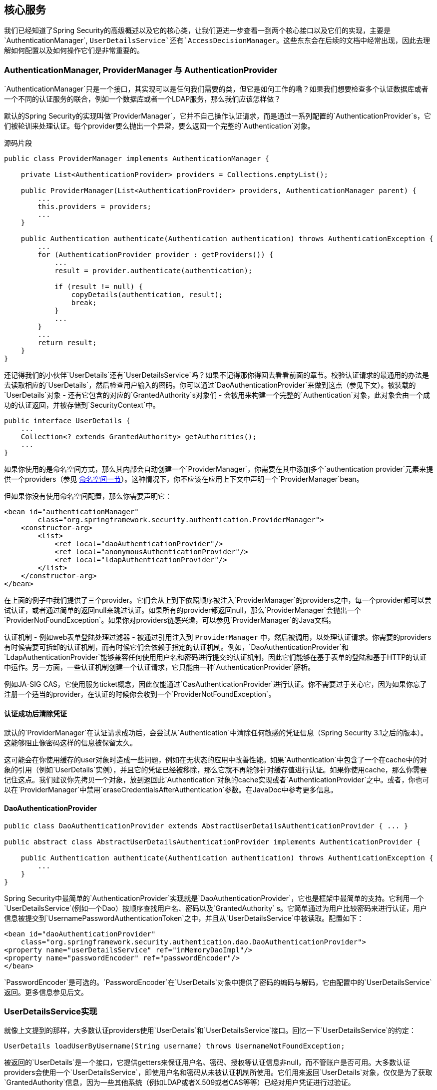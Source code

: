 == 核心服务

我们已经知道了Spring Security的高级概述以及它的核心类，让我们更进一步查看一到两个核心接口以及它们的实现，主要是`AuthenticationManager`, `UserDetailsService`还有`AccessDecisionManager`。这些东东会在后续的文档中经常出现，因此去理解如何配置以及如何操作它们是非常重要的。

=== AuthenticationManager, ProviderManager 与 AuthenticationProvider

`AuthenticationManager`只是一个接口，其实现可以是任何我们需要的类，但它是如何工作的嘞？如果我们想要检查多个认证数据库或者一个不同的认证服务的联合，例如一个数据库或者一个LDAP服务，那么我们应该怎样做？

默认的Spring Security的实现叫做`ProviderManager`，它并不自己操作认证请求，而是通过一系列配置的`AuthenticationProvider`s，它们被轮训来处理认证。每个provider要么抛出一个异常，要么返回一个完整的`Authentication`对象。

.源码片段
[source,java]
----
public class ProviderManager implements AuthenticationManager {

    private List<AuthenticationProvider> providers = Collections.emptyList();

    public ProviderManager(List<AuthenticationProvider> providers, AuthenticationManager parent) {
        ...
        this.providers = providers;
        ...
    }

    public Authentication authenticate(Authentication authentication) throws AuthenticationException {
        ...
        for (AuthenticationProvider provider : getProviders()) {
            ...
            result = provider.authenticate(authentication);

            if (result != null) {
                copyDetails(authentication, result);
                break;
            }
            ...
        }
        ...
        return result;
    }
}

----

还记得我们的小伙伴`UserDetails`还有`UserDetailsService`吗？如果不记得那你得回去看看前面的章节。校验认证请求的最通用的办法是去读取相应的`UserDetails`，然后检查用户输入的密码。你可以通过`DaoAuthenticationProvider`来做到这点（参见下文）。被装载的`UserDetails`对象 - 还有它包含的对应的`GrantedAuthority`s对象们 - 会被用来构建一个完整的`Authentication`对象，此对象会由一个成功的认证返回，并被存储到`SecurityContext`中。

[source,java]
----
public interface UserDetails {
    ...
    Collection<? extends GrantedAuthority> getAuthorities();
    ...
}

----

如果你使用的是命名空间方式，那么其内部会自动创建一个`ProviderManager`，你需要在其中添加多个`authentication provider`元素来提供一个providers（参见 http://docs.spring.io/spring-security/site/docs/4.2.0.RELEASE/reference/htmlsingle/#ns-auth-manager[命名空间一节]）。这种情况下，你不应该在应用上下文中声明一个`ProviderManager`bean。

但如果你没有使用命名空间配置，那么你需要声明它：

[source,java]
----
<bean id="authenticationManager"
        class="org.springframework.security.authentication.ProviderManager">
    <constructor-arg>
        <list>
            <ref local="daoAuthenticationProvider"/>
            <ref local="anonymousAuthenticationProvider"/>
            <ref local="ldapAuthenticationProvider"/>
        </list>
    </constructor-arg>
</bean>

----

在上面的例子中我们提供了三个provider。它们会从上到下依照顺序被注入`ProviderManager`的providers之中，每一个provider都可以尝试认证，或者通过简单的返回null来跳过认证。如果所有的provider都返回null，那么`ProviderManager`会抛出一个`ProviderNotFoundException`。如果你对providers链感兴趣，可以参见`ProviderManager`的Java文档。

认证机制 - 例如web表单登陆处理过滤器 - 被通过引用注入到 `ProviderManager` 中，然后被调用，以处理认证请求。你需要的providers有时候需要可拆卸的认证机制，而有时候它们会依赖于指定的认证机制。例如，`DaoAuthenticationProvider`和`LdapAuthenticationProvider`能够兼容任何使用用户名和密码进行提交的认证机制，因此它们能够在基于表单的登陆和基于HTTP的认证中运作。另一方面，一些认证机制创建一个认证请求，它只能由一种`AuthenticationProvider`解析。

例如JA-SIG CAS，它使用服务ticket概念，因此仅能通过`CasAuthenticationProvider`进行认证。你不需要过于关心它，因为如果你忘了注册一个适当的provider，在认证的时候你会收到一个`ProviderNotFoundException`。

==== 认证成功后清除凭证

默认的`ProviderManager`在认证请求成功后，会尝试从`Authentication`中清除任何敏感的凭证信息（Spring Security 3.1之后的版本）。这能够阻止像密码这样的信息被保留太久。

这可能会在你使用缓存的user对象时造成一些问题，例如在无状态的应用中改善性能。如果`Authentication`中包含了一个在cache中的对象的引用（例如`UserDetails`实例），并且它的凭证已经被移除，那么它就不再能够针对缓存值进行认证。如果你使用cache，那么你需要记住这点。我们建议你先拷贝一个对象，放到返回此`Authentication`对象的cache实现或者`AuthenticationProvider`之中。或者，你也可以在`ProviderManager`中禁用`eraseCredentialsAfterAuthentication`参数。在JavaDoc中参考更多信息。

==== DaoAuthenticationProvider

[source,java]
----
public class DaoAuthenticationProvider extends AbstractUserDetailsAuthenticationProvider { ... }

public abstract class AbstractUserDetailsAuthenticationProvider implements AuthenticationProvider {

    public Authentication authenticate(Authentication authentication) throws AuthenticationException {
        ...
    }
}

----

Spring Security中最简单的`AuthenticationProvider`实现就是`DaoAuthenticationProvider`，它也是框架中最简单的支持。它利用一个`UserDetailsService`(例如一个Dao）按顺序查找用户名、密码以及`GrantedAuthority` s。它简单通过为用户比较密码来进行认证，用户信息被提交到`UsernamePasswordAuthenticationToken`之中，并且从`UserDetailsService`中被读取。配置如下：

[source,xml]
----
<bean id="daoAuthenticationProvider"
    class="org.springframework.security.authentication.dao.DaoAuthenticationProvider">
<property name="userDetailsService" ref="inMemoryDaoImpl"/>
<property name="passwordEncoder" ref="passwordEncoder"/>
</bean>

----

`PasswordEncoder`是可选的。`PasswordEncoder`在`UserDetails`对象中提供了密码的编码与解码，它由配置中的`UserDetailsService`返回。更多信息参见后文。

=== UserDetailsService实现

就像上文提到的那样，大多数认证providers使用`UserDetails`和`UserDetailsService`接口。回忆一下`UserDetailsService`的约定：

[source,java]
----
UserDetails loadUserByUsername(String username) throws UsernameNotFoundException;

----

被返回的`UserDetails`是一个接口，它提供getters来保证用户名、密码、授权等认证信息非null，而不管账户是否可用。大多数认证providers会使用一个`UserDetailsService`，即使用户名和密码从未被认证机制所使用。它们用来返回`UserDetails`对象，仅仅是为了获取`GrantedAuthority`信息，因为一些其他系统（例如LDAP或者X.509或者CAS等等）已经对用户凭证进行过验证。

`UserDetailsService`非常容易实现，它应该允许用户使用一个持续的策略，很容易地检索权限信息。话虽如此，Spring Security包含了一套基础的实现，详见后文。

==== 内存中的认证

创建一个自定义的`UserDetailsService`实现非常简单，它用一种可持续的选择机制来提取信息，但很多应用程序并不需要这么复杂。如果你正在构建系统原型，或者只是刚开始集成Spring Security，当你并不想花太多时间去配置数据库或者自定义一个`UserDetailsService`实现时，你肯定会想要一个简单的开始。在这种情况下，你可以简单的配置一下命名空间，即可获得你想要的认证用户：

[source,java]
----
<user-service id="userDetailsService">
<user name="jimi" password="jimispassword" authorities="ROLE_USER, ROLE_ADMIN" />
<user name="bob" password="bobspassword" authorities="ROLE_USER" />
</user-service>

----

我们也支持properties文件哟~

[source,java]
----
<user-service id="userDetailsService" properties="users.properties"/>

----

properties文件的内容如下：

[source,java]
----
username=password,grantedAuthority[,grantedAuthority][,enabled|disabled]

----

实际就像这样：

[source,prop]
----
jimi=jimispassword,ROLE_USER,ROLE_ADMIN,enabled
bob=bobspassword,ROLE_USER,enabled

----

==== JdbcDaoImpl

Spring Security 也包含一个可以从JDBC数据源获取认证信息的`UserDetailsService`实现。Spring内部使用了JDBC，因此它能够避免使用复杂的全功能的ORM来包装用户详细信息。如果你的应用使用ORM工具，那么你会需要自定义一个`UserDetailsService`来重新使用你的映射文件。JdbcDaoImpl的示例如下：

[source,xml]
----
<bean id="dataSource" class="org.springframework.jdbc.datasource.DriverManagerDataSource">
<property name="driverClassName" value="org.hsqldb.jdbcDriver"/>
<property name="url" value="jdbc:hsqldb:hsql://localhost:9001"/>
<property name="username" value="sa"/>
<property name="password" value=""/>
</bean>

<bean id="userDetailsService"
    class="org.springframework.security.core.userdetails.jdbc.JdbcDaoImpl">
<property name="dataSource" ref="dataSource"/>
</bean>

----

你可以使用不同的关系型数据库管理系统，只需要改变一下`DriverManagerDataSource`的配置即可。你也可以使用从JNDI获取的全局的数据源，就像其他的Spring配置一样。

===== 权限组

默认情况下，`JdbcDaoImpl`假设权限直接映射到用户之上，并为单个用户读取权限。（参见 http://docs.spring.io/spring-security/site/docs/4.2.0.RELEASE/reference/htmlsingle/#appendix-schema[数据库schema附录]）。另一种方法是把权限划分到不同的分组里面，并将不同的组分配给用户。有些使用者更喜欢使用这样的方式来管理用户权限。参见`JdbcDaoImpl`的Javadoc查看更多信息。分组的schema也包含在附录之中。

=== 密码编码

Spring Security的`PasswordEncoder`用来支持密码编码。你不应该使用明文方式保存密码。坚持使用一种密码哈希算法，例如bcrypt，此算法使用了一种加盐的方式，因此对于每个存储的密码都是不一样的。不要使用像是MD5或SHA（包括加盐版本）这样的简单哈希方法。Bcrypt有意设计得更慢，从而阻止离线密码破解，不像标准哈希算法那样快并且能够通过并行的硬件很快的测试成百上千个密码。你也许想，这不会发生在你身上，因为你的密码在数据库上是安全的，离线密码攻击并不是一个风险。如果是这样，那么你应该做一些研究，并且了解所有的使用了这种方式并被警示为不安全的知名网站。你的站点最好更安全一些。使用"org.springframework.security.crypto.bcrypt.BCryptPasswordEncoder"是一个不错的安全选择。还有一些由另外的通用的程序语言实现的兼容的组件，你也可以试试。

如果你正在使用一个已经使用了哈希密码的遗留系统，那么你需要使用适合你当前算法的编码器，至少持续到你能够迁移你的用户到更安全的schema（通常这会牵扯到让你的用户设置一个新的密码，因为哈希是不可逆的）。Spring Security具有一个包含了遗留密码的编码实现，即`org.springframework.security.authentication.encoding`。`DaoAuthenticationProvider`可以以新的或遗留的`PasswordEncoder`类型被注入。

==== 什么是哈希

密码哈希并不是Spring Security所特有的，它是一种非常通用混淆工具。一种哈希（或摘要）算法是一种单向的函数，它用来从像是密码这样的输入数据中生成一些另外的固定长度的数据。例如，使用MD5对字符串"password"（16进制）进行哈希得到如下结果：

[source,text]
----
5f4dcc3b5aa765d61d8327deb882cf99

----

哈希是单向的，想要获取给定哈希值的源输入非常困难（实际上是不可能的），任何输入都可能产生这个哈希值。这种性质使得哈希值在认证中非常有用。它可以被存储在你的用户数据库中来替代明文密码存储，即使密码暴露，盗用者也不能立即使用此密码进行登陆。这意味一旦密码被编码，那么你无法还原它。

==== 加盐的哈希

密码哈希存在一种潜在的问题，使用同样的单词进行单向的运算非常简单。人们常常会使用相似的密码，以前被黑的站点中存在着大量的这样的字典，它们都是可用的。如果你用google查找哈希值 `5f4dcc3b5aa765d61d8327deb882cf99`，你可以很快找到源单词"password"。用类似的方法，一个攻击者可以用标准的单词清单构建一个哈希字典，从而用来寻找源密码。预防这种攻击的方式是使用健壮的密码策略，意思是说不要用一些已存在的单词组合。另一种方式是使用加盐的哈希算法。在对每个用户的密码进行计算之前，都加上附加的字符串，附加的字符串叫做盐。理想的盐是尽可能随机的，但实际上任何盐值都是可取的。一旦加了盐，意味着攻击者必须根据每一个盐值来构建单独的字典，攻击者需要做更多的工作（但并非不可能破解）。

Bcrypt为每个加密的密码都自动生成一个随机的盐值，并且用一种标准的格式在bcrypt字符串中存储它。

[NOTE]
定制加盐操作，可以给`DaoAuthenticationProvider`注入一个`SaltSource`，它会为特定的用户获取一个盐值，并传递到`PasswordEncoder`当中。使用bcrypt意味着你不需要考虑盐值操作的详情（例如该值存储在哪里），它们都会在算法内部被完成。因此我们非常推荐你使用bcrypt，除非你已经有一个新系统，来单独的存储盐值。

==== 哈希与认证

当一个认证provider（例如Spring Security的`DaoAuthenticationProvider`）需要为用户检查一个被提交上来的密码时，如果已知的密码值被以某种方式编码，那么提交值也必须被以同样的算法进行编码才能进行比较。Spring Security是否对这些加密值进行控制取决于你。如果你添加密码哈希到你的Spring Security认证配置中，并且你的数据库包含了明文密码，那么肯定会认证失败。就算你对你数据库中的密码进行MD5编码，同时你的应用程序配置了使用Spring Security的`Md5PasswordEncoder`，这样仍可能会有问题。数据库可能使用了Base 64进行编码，例如编码器使用了hexadecimal字符串（默认情况）。或者你的数据库使用了大写存储方式，而编码输出的时候是小写。在你做更多事情并且给你的应用添加认证之前，自己写一个测试，对你配置中的密码编码进行测试，加上些盐，然后将其与数据库中的值进行对比。使用标准的方式，例如bcrypt算法，可以帮你避免这些问题。

如果你希望在Java中直接生成密码，并存储到你的用户数据库中，那么你可以使用`PasswordEncoder`的`encode`方法。